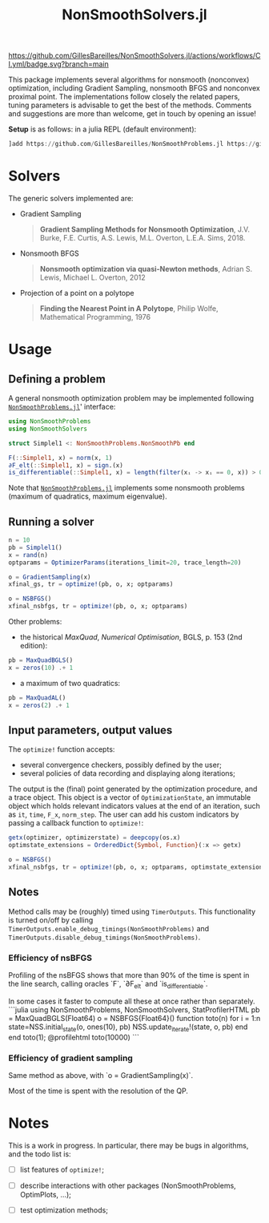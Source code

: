 #+TITLE: NonSmoothSolvers.jl

[[https://GillesBareilles.github.io/NonSmoothSolvers.jl/stable][https://img.shields.io/badge/docs-stable-blue.svg]]
[[https://GillesBareilles.github.io/NonSmoothSolvers.jl/dev][https://img.shields.io/badge/docs-dev-blue.svg]]
[[https://github.com/GillesBareilles/NonSmoothSolvers.jl/actions/workflows/CI.yml?query=branch%3Amain][https://github.com/GillesBareilles/NonSmoothSolvers.jl/actions/workflows/CI.yml/badge.svg?branch=main]]
[[https://codecov.io/gh/GillesBareilles/NonSmoothSolvers.jl][https://codecov.io/gh/GillesBareilles/NonSmoothSolvers.jl/branch/main/graph/badge.svg]]
[[https://github.com/invenia/BlueStyle][https://img.shields.io/badge/code%20style-blue-4495d1.svg]]

This package implements several algorithms for nonsmooth (nonconvex) optimization, including Gradient Sampling, nonsmooth BFGS and nonconvex proximal point.
The implementations follow closely the related papers, tuning parameters is advisable to get the best of the methods.
Comments and suggestions are more than welcome, get in touch by opening an issue!

*Setup* is as follows: in a julia REPL (default environment):
#+begin_src julia
]add https://github.com/GillesBareilles/NonSmoothProblems.jl https://github.com/GillesBareilles/NonSmoothSolvers.jl
#+end_src

* Solvers
The generic solvers implemented are:
- Gradient Sampling
  #+begin_quote
*Gradient Sampling Methods for Nonsmooth Optimization*, J.V. Burke, F.E. Curtis, A.S. Lewis, M.L. Overton, L.E.A. Sims, 2018.
  #+end_quote
- Nonsmooth BFGS
  #+begin_quote
*Nonsmooth optimization via quasi-Newton methods*, Adrian S. Lewis, Michael L. Overton, 2012
  #+end_quote
- Projection of a point on a polytope
  #+begin_quote
  *Finding the Nearest Point in A Polytope*, Philip Wolfe, Mathematical Programming, 1976
  #+end_quote

* Usage
** Defining a problem
A general nonsmooth optimization problem may be implemented following [[https://github.com/GillesBareilles/NonSmoothProblems.jl][~NonSmoothProblems.jl~]]' interface:
#+begin_src julia
using NonSmoothProblems
using NonSmoothSolvers

struct Simplel1 <: NonSmoothProblems.NonSmoothPb end

F(::Simplel1, x) = norm(x, 1)
∂F_elt(::Simplel1, x) = sign.(x)
is_differentiable(::Simplel1, x) = length(filter(xᵢ -> xᵢ == 0, x)) > 0
#+end_src

Note that [[https://github.com/GillesBareilles/NonSmoothProblems.jl][~NonSmoothProblems.jl~]] implements some nonsmooth problems (maximum of quadratics, maximum eigenvalue).

** Running a solver

#+begin_src julia
n = 10
pb = Simplel1()
x = rand(n)
optparams = OptimizerParams(iterations_limit=20, trace_length=20)

o = GradientSampling(x)
xfinal_gs, tr = optimize!(pb, o, x; optparams)

o = NSBFGS()
xfinal_nsbfgs, tr = optimize!(pb, o, x; optparams)
#+end_src

Other problems:
- the historical /MaxQuad/, /Numerical  Optimisation/, BGLS, p. 153 (2nd edition):
#+begin_src julia
pb = MaxQuadBGLS()
x = zeros(10) .+ 1
#+end_src
- a maximum of two quadratics:
#+begin_src julia
pb = MaxQuadAL()
x = zeros(2) .+ 1
#+end_src

** Input parameters, output values

The ~optimize!~ function accepts:
- several convergence checkers, possibly defined by the user;
- several policies of data recording and displaying along iterations;

The output is the (final) point generated by the optimization procedure, and a trace object. This object is a vector of ~OptimizationState~, an immutable object which holds relevant indicators values at the end of an iteration, such as ~it~, ~time~, ~F_x~, ~norm_step~. The user can add his custom indicators by passing a callback function to ~optimize!~:
#+begin_src julia
getx(optimizer, optimizerstate) = deepcopy(os.x)
optimstate_extensions = OrderedDict{Symbol, Function}(:x => getx)

o = NSBFGS()
xfinal_nsbfgs, tr = optimize!(pb, o, x; optparams, optimstate_extensions)
#+end_src

** Notes
Method calls may be (roughly) timed using ~TimerOutputs~. This functionality is turned on/off by calling ~TimerOutputs.enable_debug_timings(NonSmoothProblems)~ and ~TimerOutputs.disable_debug_timings(NonSmoothProblems)~.
*** Efficiency of nsBFGS
Profiling of the nsBFGS shows that more than 90% of the time is spent in the line search, calling oracles `F`, `∂F_elt` and `is_differentiable`.

In some cases it faster to compute all these at once rather than separately.
```julia
using NonSmoothProblems, NonSmoothSolvers, StatProfilerHTML
pb = MaxQuadBGLS(Float64)
o = NSBFGS{Float64}()
function toto(n)
    for i = 1:n
        state=NSS.initial_state(o, ones(10), pb)
        NSS.update_iterate!(state, o, pb)
    end
end
toto(1); @profilehtml toto(10000)
```

*** Efficiency of gradient sampling
Same method as above, with `o = GradientSampling(x)`.

Most of the time is spent with the resolution of the QP.


* Notes
This is a work in progress. In particular, there may be bugs in algorithms, and the todo list is:
- [ ] list features of ~optimize!~;
# - [X] ~GradientSampling~: solve subproblem with ~ConvexHullProjection~ (with warmstart?)
- [ ] describe interactions with other packages (NonSmoothProblems, OptimPlots, ...);
# - [ ] bring in nonconvex prox and proximal point;
# - [ ] add acceleration methods of proximal point;
- [ ] test optimization methods;
